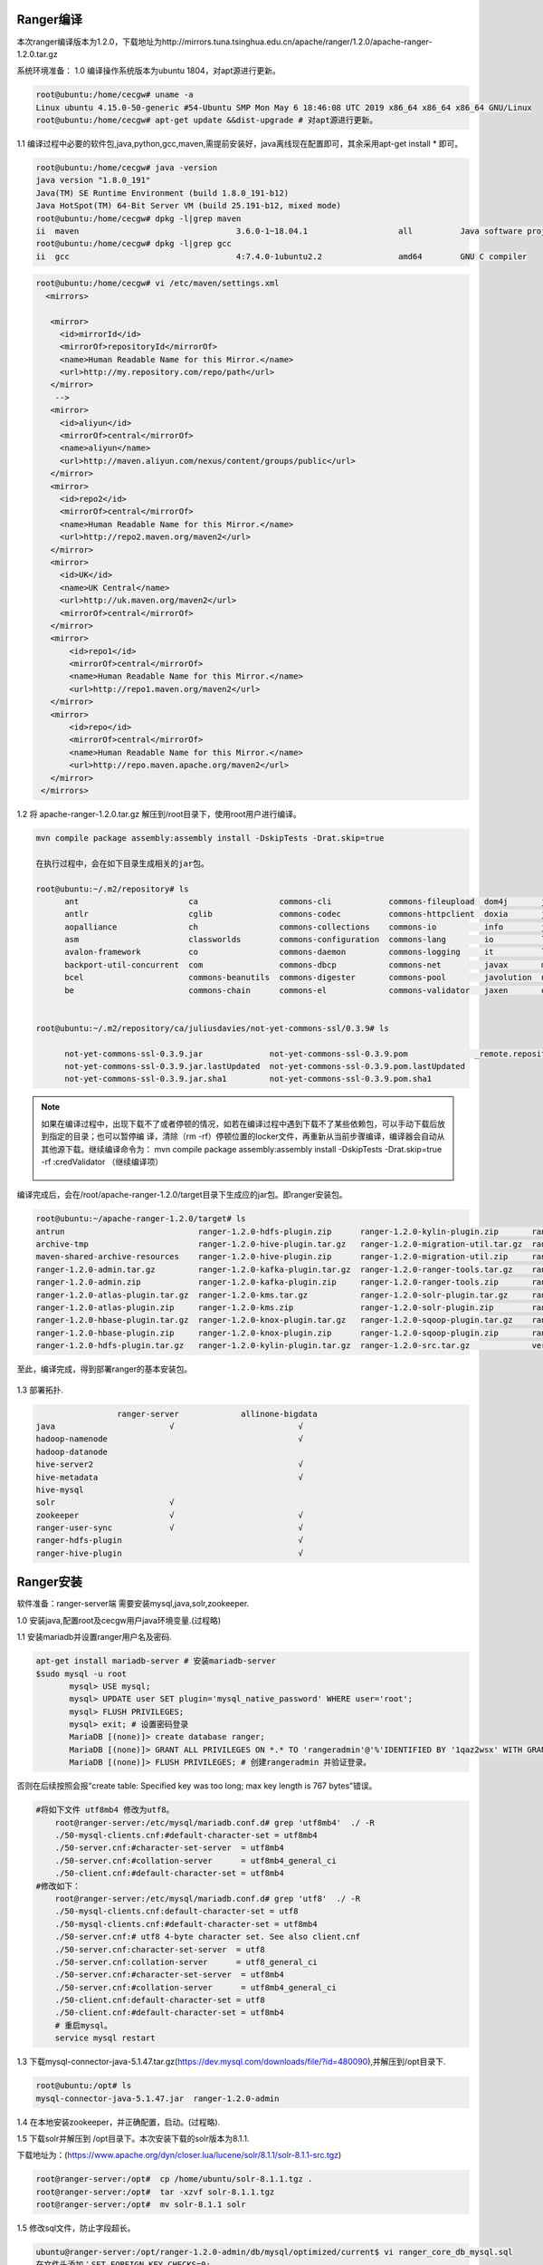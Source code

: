 Ranger编译
----------

本次ranger编译版本为1.2.0，下载地址为http://mirrors.tuna.tsinghua.edu.cn/apache/ranger/1.2.0/apache-ranger-1.2.0.tar.gz

系统环境准备：
1.0 编译操作系统版本为ubuntu 1804，对apt源进行更新。

.. code-block:: console

 root@ubuntu:/home/cecgw# uname -a
 Linux ubuntu 4.15.0-50-generic #54-Ubuntu SMP Mon May 6 18:46:08 UTC 2019 x86_64 x86_64 x86_64 GNU/Linux
 root@ubuntu:/home/cecgw# apt-get update &&dist-upgrade # 对apt源进行更新。
 
.. end

1.1 编译过程中必要的软件包,java,python,gcc,maven,需提前安装好，java离线现在配置即可，其余采用apt-get install * 即可。

.. code-block:: console

	root@ubuntu:/home/cecgw# java -version
	java version "1.8.0_191"
	Java(TM) SE Runtime Environment (build 1.8.0_191-b12)
	Java HotSpot(TM) 64-Bit Server VM (build 25.191-b12, mixed mode)
	root@ubuntu:/home/cecgw# dpkg -l|grep maven
	ii  maven                                 3.6.0-1~18.04.1                   all          Java software project management and comprehension tool
	root@ubuntu:/home/cecgw# dpkg -l|grep gcc
	ii  gcc                                   4:7.4.0-1ubuntu2.2                amd64        GNU C compiler


.. end

 为提高编译包下载速度，添加maven源。
 
.. code-block:: console
 
 root@ubuntu:/home/cecgw# vi /etc/maven/settings.xml
   <mirrors>
    
    <mirror>
      <id>mirrorId</id>
      <mirrorOf>repositoryId</mirrorOf>
      <name>Human Readable Name for this Mirror.</name>
      <url>http://my.repository.com/repo/path</url>
    </mirror>
     -->
    <mirror>
      <id>aliyun</id>
      <mirrorOf>central</mirrorOf>
      <name>aliyun</name>
      <url>http://maven.aliyun.com/nexus/content/groups/public</url>
    </mirror>
    <mirror>
      <id>repo2</id>
      <mirrorOf>central</mirrorOf>
      <name>Human Readable Name for this Mirror.</name>
      <url>http://repo2.maven.org/maven2</url>
    </mirror>
    <mirror>
      <id>UK</id>
      <name>UK Central</name>
      <url>http://uk.maven.org/maven2</url>
      <mirrorOf>central</mirrorOf>
    </mirror>
    <mirror>
        <id>repo1</id>
        <mirrorOf>central</mirrorOf>
        <name>Human Readable Name for this Mirror.</name>
        <url>http://repo1.maven.org/maven2</url>
    </mirror>
    <mirror>
        <id>repo</id>
        <mirrorOf>central</mirrorOf>
        <name>Human Readable Name for this Mirror.</name>
        <url>http://repo.maven.apache.org/maven2</url>
    </mirror>
  </mirrors>
 
.. end 

1.2 将 apache-ranger-1.2.0.tar.gz 解压到/root目录下，使用root用户进行编译。

.. code-block:: console

  mvn compile package assembly:assembly install -DskipTests -Drat.skip=true 
  
  在执行过程中，会在如下目录生成相关的jar包。
  
  root@ubuntu:~/.m2/repository# ls
	ant                       ca                 commons-cli            commons-fileupload  dom4j       jline      oro        xml-apis
	antlr                     cglib              commons-codec          commons-httpclient  doxia       joda-time  regexp     xmlenc
	aopalliance               ch                 commons-collections    commons-io          info        junit      ring-cors  xmlpull
	asm                       classworlds        commons-configuration  commons-lang        io          log4j      sslext     xml-resolver
	avalon-framework          co                 commons-daemon         commons-logging     it          logkit     stax       xpp3
	backport-util-concurrent  com                commons-dbcp           commons-net         javax       mysql      tomcat
	bcel                      commons-beanutils  commons-digester       commons-pool        javolution  net        xalan
	be                        commons-chain      commons-el             commons-validator   jaxen       org        xerces

	
  root@ubuntu:~/.m2/repository/ca/juliusdavies/not-yet-commons-ssl/0.3.9# ls
 
	not-yet-commons-ssl-0.3.9.jar              not-yet-commons-ssl-0.3.9.pom              _remote.repositories
	not-yet-commons-ssl-0.3.9.jar.lastUpdated  not-yet-commons-ssl-0.3.9.pom.lastUpdated
	not-yet-commons-ssl-0.3.9.jar.sha1         not-yet-commons-ssl-0.3.9.pom.sha1

.. end 

.. note::
  如果在编译过程中，出现下载不了或者停顿的情况，如若在编译过程中遇到下载不了某些依赖包，可以手动下载后放到指定的目录；也可以暂停编 译，清除（rm -rf）停顿位置的locker文件，再重新从当前步骤编译，编译器会自动从其他源下载。继续编译命令为： mvn compile package assembly:assembly install -DskipTests -Drat.skip=true  -rf :credValidator （继续编译项）
  
  
  .. figure:: image/ranger-compile-success.png
   :width: 80%
   :align: center
   :alt: hivewebui 

编译完成后，会在/root/apache-ranger-1.2.0/target目录下生成应的jar包。即ranger安装包。

.. code-block:: console

	root@ubuntu:~/apache-ranger-1.2.0/target# ls
	antrun                            ranger-1.2.0-hdfs-plugin.zip      ranger-1.2.0-kylin-plugin.zip       ranger-1.2.0-src.zip
	archive-tmp                       ranger-1.2.0-hive-plugin.tar.gz   ranger-1.2.0-migration-util.tar.gz  ranger-1.2.0-storm-plugin.tar.gz
	maven-shared-archive-resources    ranger-1.2.0-hive-plugin.zip      ranger-1.2.0-migration-util.zip     ranger-1.2.0-storm-plugin.zip
	ranger-1.2.0-admin.tar.gz         ranger-1.2.0-kafka-plugin.tar.gz  ranger-1.2.0-ranger-tools.tar.gz    ranger-1.2.0-tagsync.tar.gz
	ranger-1.2.0-admin.zip            ranger-1.2.0-kafka-plugin.zip     ranger-1.2.0-ranger-tools.zip       ranger-1.2.0-tagsync.zip
	ranger-1.2.0-atlas-plugin.tar.gz  ranger-1.2.0-kms.tar.gz           ranger-1.2.0-solr-plugin.tar.gz     ranger-1.2.0-usersync.tar.gz
	ranger-1.2.0-atlas-plugin.zip     ranger-1.2.0-kms.zip              ranger-1.2.0-solr-plugin.zip        ranger-1.2.0-usersync.zip
	ranger-1.2.0-hbase-plugin.tar.gz  ranger-1.2.0-knox-plugin.tar.gz   ranger-1.2.0-sqoop-plugin.tar.gz    ranger-1.2.0-yarn-plugin.tar.gz
	ranger-1.2.0-hbase-plugin.zip     ranger-1.2.0-knox-plugin.zip      ranger-1.2.0-sqoop-plugin.zip       ranger-1.2.0-yarn-plugin.zip
	ranger-1.2.0-hdfs-plugin.tar.gz   ranger-1.2.0-kylin-plugin.tar.gz  ranger-1.2.0-src.tar.gz             version

.. end

至此，编译完成，得到部署ranger的基本安装包。

.. figure:: image/ranger-compile.png
   :width: 80%
   :align: center
   :alt: ranger-compile
   
1.3 部署拓扑.

.. code-block:: console

                         ranger-server             allinone-bigdata
	java                        √                          √
	hadoop-namenode                                        √
	hadoop-datanode
	hive-server2                                           √                          
	hive-metadata                                          √                       
	hive-mysql
	solr                        √                        
	zookeeper                   √                          √
	ranger-user-sync            √                          √
	ranger-hdfs-plugin                                     √                          
	ranger-hive-plugin                                     √                          

.. end

Ranger安装
----------


软件准备：ranger-server端 需要安装mysql,java,solr,zookeeper.

1.0 安装java,配置root及cecgw用户java环境变量.(过程略)

1.1 安装mariadb并设置ranger用户名及密码.

.. code-block:: console

 apt-get install mariadb-server # 安装mariadb-server
 $sudo mysql -u root
	mysql> USE mysql;
	mysql> UPDATE user SET plugin='mysql_native_password' WHERE user='root';
	mysql> FLUSH PRIVILEGES;
	mysql> exit; # 设置密码登录
	MariaDB [(none)]> create database ranger;
	MariaDB [(none)]> GRANT ALL PRIVILEGES ON *.* TO 'rangeradmin'@'%'IDENTIFIED BY '1qaz2wsx' WITH GRANT OPTION; 
	MariaDB [(none)]> FLUSH PRIVILEGES; # 创建rangeradmin 并验证登录。

.. end

 修改mariadb默认字符集。

否则在后续按照会报“create table: Specified key was too long; max key length is 767 bytes”错误。

.. code-block:: console

    #将如下文件 utf8mb4 修改为utf8。
	root@ranger-server:/etc/mysql/mariadb.conf.d# grep 'utf8mb4'  ./ -R
	./50-mysql-clients.cnf:#default-character-set = utf8mb4
	./50-server.cnf:#character-set-server  = utf8mb4
	./50-server.cnf:#collation-server      = utf8mb4_general_ci
	./50-client.cnf:#default-character-set = utf8mb4
    #修改如下：
	root@ranger-server:/etc/mysql/mariadb.conf.d# grep 'utf8'  ./ -R
	./50-mysql-clients.cnf:default-character-set = utf8
	./50-mysql-clients.cnf:#default-character-set = utf8mb4
	./50-server.cnf:# utf8 4-byte character set. See also client.cnf
	./50-server.cnf:character-set-server  = utf8
	./50-server.cnf:collation-server      = utf8_general_ci
	./50-server.cnf:#character-set-server  = utf8mb4
	./50-server.cnf:#collation-server      = utf8mb4_general_ci
	./50-client.cnf:default-character-set = utf8
	./50-client.cnf:#default-character-set = utf8mb4
	# 重启mysql。
	service mysql restart
	
.. end

1.3 下载mysql-connector-java-5.1.47.tar.gz(https://dev.mysql.com/downloads/file/?id=480090),并解压到/opt目录下.

.. code-block:: console

	
	root@ubuntu:/opt# ls
	mysql-connector-java-5.1.47.jar  ranger-1.2.0-admin

.. end

1.4 在本地安装zookeeper，并正确配置，启动。(过程略).

1.5 下载solr并解压到 /opt目录下。本次安装下载的solr版本为8.1.1.

下载地址为：(https://www.apache.org/dyn/closer.lua/lucene/solr/8.1.1/solr-8.1.1-src.tgz) 

.. code-block:: console

	root@ranger-server:/opt#  cp /home/ubuntu/solr-8.1.1.tgz .
	root@ranger-server:/opt#  tar -xzvf solr-8.1.1.tgz 
	root@ranger-server:/opt#  mv solr-8.1.1 solr
	
.. end

1.5 修改sql文件，防止字段超长。

.. code-block:: console

	ubuntu@ranger-server:/opt/ranger-1.2.0-admin/db/mysql/optimized/current$ vi ranger_core_db_mysql.sql 
	在文件头添加：SET FOREIGN_KEY_CHECKS=0;
	在文件尾添加：SET FOREIGN_KEY_CHECKS=1;
	MariaDB [(none)]> show variables like '%innodb_large_prefix%';
	+---------------------+-------+
	| Variable_name       | Value |
	+---------------------+-------+
	| innodb_large_prefix | OFF   |
	+---------------------+-------+
	1 row in set (0.00 sec)

	MariaDB [(none)]> set global innodb_large_prefix=on;
	Query OK, 0 rows affected (0.00 sec)

	MariaDB [(none)]> show variables like '%innodb_file_format%';
	+--------------------------+-----------+
	| Variable_name            | Value     |
	+--------------------------+-----------+
	| innodb_file_format       | Antelope  |
	| innodb_file_format_check | ON        |
	| innodb_file_format_max   | Barracuda |
	+--------------------------+-----------+
	3 rows in set (0.00 sec)

	MariaDB [(none)]>  set global innodb_file_format=Barracuda;
	Query OK, 0 rows affected (0.00 sec)

.. end

1.6 配置ranger-server配置文件。

.. code-block:: console

	ubuntu@ranger-server:/opt/ranger-1.2.0-admin$ grep -vE  '^#|^$' install.properties 
	PYTHON_COMMAND_INVOKER=python
	DB_FLAVOR=MYSQL
	SQL_CONNECTOR_JAR=/opt/mysql-connector-java-5.1.47.jar #配置合适路径
	db_root_user=root # mysql 数据库root用户
	db_root_password=1qaz2wsx # mysql 数据库root 用户密码
	db_host=localhost # mysql 数据库 ip地址
	db_ssl_enabled=false 
	db_ssl_required=false
	db_ssl_verifyServerCertificate=false
	db_ssl_auth_type=2-way
	javax_net_ssl_keyStore=
	javax_net_ssl_keyStorePassword=
	javax_net_ssl_trustStore=
	javax_net_ssl_trustStorePassword=
	db_name=ranger # ranger使用的数据库名称
	db_user=rangeradmin # 连接 ranger数据库的用户名
	db_password=1qaz2wsx # rangeradmin 用户密码
	rangerAdmin_password=
	rangerTagsync_password=
	rangerUsersync_password=
	keyadmin_password=
	audit_store=solr  # 日志存储采用的数据库名称 在此使用solr
	audit_solr_urls=http://ranger-server:8983/solr/ranger_audits  # solr 访问地址 
	audit_solr_user=solr # 访问solr的用户名
	audit_solr_password=solr #访问solr的密码
	audit_solr_zookeepers=ranger-server:2181  # solr 使用的zookeeper地址
	policymgr_external_url=http://localhost:6080 #策略地址
	policymgr_http_enabled=true
	policymgr_https_keystore_file=
	policymgr_https_keystore_keyalias=rangeradmin
	policymgr_https_keystore_password=
	policymgr_supportedcomponents=
	unix_user=cecgw # linux 用户名
	unix_user_pwd=1qaz2wsx # linux 密码
	unix_group=cecgw # ubuntu 用户组 
	authentication_method=NONE
	remoteLoginEnabled=true
	authServiceHostName=localhost
	authServicePort=5151
	ranger_unixauth_keystore=keystore.jks
	ranger_unixauth_keystore_password=password
	ranger_unixauth_truststore=cacerts
	ranger_unixauth_truststore_password=changeit
	xa_ldap_url=
	xa_ldap_userDNpattern=
	xa_ldap_groupSearchBase=
	xa_ldap_groupSearchFilter=
	xa_ldap_groupRoleAttribute=
	xa_ldap_base_dn=
	xa_ldap_bind_dn=
	xa_ldap_bind_password=
	xa_ldap_referral=
	xa_ldap_userSearchFilter=
	xa_ldap_ad_domain=
	xa_ldap_ad_url=
	xa_ldap_ad_base_dn=
	xa_ldap_ad_bind_dn=
	xa_ldap_ad_bind_password=
	xa_ldap_ad_referral=
	xa_ldap_ad_userSearchFilter=
	spnego_principal=
	spnego_keytab=
	token_valid=30
	cookie_domain=
	cookie_path=/
	admin_principal=
	admin_keytab=
	lookup_principal=
	lookup_keytab=
	hadoop_conf=/etc/hadoop/conf
	sso_enabled=false
	sso_providerurl=https://127.0.0.1:8443/gateway/knoxsso/api/v1/websso
	sso_publickey=
	RANGER_ADMIN_LOG_DIR=$PWD
	RANGER_PID_DIR_PATH=/var/run/ranger
	XAPOLICYMGR_DIR=$PWD
	app_home=$PWD/ews/webapp
	TMPFILE=$PWD/.fi_tmp
	LOGFILE=$PWD/logfile
	LOGFILES="$LOGFILE"
	JAVA_BIN='java'
	JAVA_VERSION_REQUIRED='1.7'
	JAVA_ORACLE='Java(TM) SE Runtime Environment'
	mysql_core_file=db/mysql/optimized/current/ranger_core_db_mysql.sql
	mysql_audit_file=db/mysql/xa_audit_db.sql
	oracle_core_file=db/oracle/optimized/current/ranger_core_db_oracle.sql
	oracle_audit_file=db/oracle/xa_audit_db_oracle.sql
	postgres_core_file=db/postgres/optimized/current/ranger_core_db_postgres.sql
	postgres_audit_file=db/postgres/xa_audit_db_postgres.sql
	sqlserver_core_file=db/sqlserver/optimized/current/ranger_core_db_sqlserver.sql
	sqlserver_audit_file=db/sqlserver/xa_audit_db_sqlserver.sql
	sqlanywhere_core_file=db/sqlanywhere/optimized/current/ranger_core_db_sqlanywhere.sql
	sqlanywhere_audit_file=db/sqlanywhere/xa_audit_db_sqlanywhere.sql
	cred_keystore_filename=$app_home/WEB-INF/classes/conf/.jceks/rangeradmin.jceks

.. end

1.8 配置ranger-solr配置文件,并启动solr.


1.8.1 配置ranger-server配置文件.

.. code-block:: console

	root@ranger-server:/opt/ranger-1.2.0-admin/contrib/solr_for_audit_setup#  grep -vE  '^#|^$' install.properties 
	SOLR_USER=cecgw
	SOLR_GROUP=cecgw
	MAX_AUDIT_RETENTION_DAYS=90
	SOLR_INSTALL=false
	SOLR_DOWNLOAD_URL=
	SOLR_INSTALL_FOLDER=/opt/solr
	SOLR_RANGER_HOME=/opt/solr/ranger_audit_server
	SOLR_RANGER_PORT=6083
	SOLR_DEPLOYMENT=standalone
	SOLR_RANGER_DATA_FOLDER=/opt/solr/ranger_audit_server/data
	SOLR_ZK=
	SOLR_HOST_URL=http://`hostname -f`:${SOLR_RANGER_PORT}
	SOLR_SHARDS=1
	SOLR_REPLICATION=1
	SOLR_LOG_FOLDER=/var/log/solr/ranger_audits
	SOLR_RANGER_COLLECTION=ranger_audits
	SOLR_MAX_MEM=2g

.. end

配置完成后，执行setip.sh文件.

.. code-block:: console
	root@ranger-server:/opt/ranger-1.2.0-admin/contrib/solr_for_audit_setup# ./setup.sh 
	./setup.sh: line 29: log: command not found
	Wed Jul 24 09:47:19 HKT 2019|INFO|Configuring standalone instance
	Wed Jul 24 09:47:19 HKT 2019|INFO|Copying Ranger Audit Server configuration to /opt/solr/ranger_audit_server
	Wed Jul 24 09:47:20 HKT 2019|INFO|Done configuring Solr for Apache Ranger Audit
	Wed Jul 24 09:47:20 HKT 2019|INFO|Solr HOME for Ranger Audit is /opt/solr/ranger_audit_server
	Wed Jul 24 09:47:20 HKT 2019|INFO|Data folder for Audit logs is /opt/solr/ranger_audit_server/data
	Wed Jul 24 09:47:20 HKT 2019|INFO|To start Solr run /opt/solr/ranger_audit_server/scripts/start_solr.sh
	Wed Jul 24 09:47:20 HKT 2019|INFO|To stop Solr run /opt/solr/ranger_audit_server/scripts/stop_solr.sh
	Wed Jul 24 09:47:20 HKT 2019|INFO|After starting Solr for RangerAudit, it will listen at 6083. E.g http://ranger-server:6083
	Wed Jul 24 09:47:20 HKT 2019|INFO|Configure Ranger to use the following URL http://ranger-server:6083/solr/ranger_audits
	Wed Jul 24 09:47:20 HKT 2019|INFO| ** NOTE: If Solr is Secured then solrclient JAAS configuration has to be added to Ranger Admin and Ranger Plugin properties
	Wed Jul 24 09:47:20 HKT 2019|INFO| ** Refer documentation on how to configure Ranger for audit to Secure Solr
	########## Done ###################
	Created file /opt/solr/ranger_audit_server/install_notes.txt with instructions to start and stop
	###################################
	
.. end

执行完成后，将在下生成ranger_audit_server文件夹.

1.8.2 使用cecgw用户启动zookeeper.

1.8.3 检查操作系统limits参数，并调整.

.. code-block:: console

	cecgw@ranger-server:/opt/zookeeper-3.4.12/bin$ ulimit -a
	core file size          (blocks, -c) 0
	data seg size           (kbytes, -d) unlimited
	scheduling priority             (-e) 0
	file size               (blocks, -f) unlimited
	pending signals                 (-i) 23753
	max locked memory       (kbytes, -l) 16384
	max memory size         (kbytes, -m) unlimited
	open files                      (-n) 1024
	pipe size            (512 bytes, -p) 8
	POSIX message queues     (bytes, -q) 819200
	real-time priority              (-r) 0
	stack size              (kbytes, -s) 8192
	cpu time               (seconds, -t) unlimited
	max user processes              (-u) 23753
	virtual memory          (kbytes, -v) unlimited
	file locks                      (-x) unlimited

.. end

调整limits参数.

.. code-block:: console

	使用root 用户修改：

	vi /etc/security/limits.conf  #在文件尾添加：
	cecgw soft nofile 65535
	cecgw hard nofile 65535
	cecgw soft nproc 65535
	cecgw hard nproc 65535
	
	vi vi /etc/pam.d/su # 确保如下未被注释
    session    required   pam_limits.so


    退出当前shell,重新使用cecgw用户连入检查.

	Last login: Wed Jul 24 09:33:31 2019 from 192.168.121.1
	cecgw@ranger-server:~$ ulimit -a
	core file size          (blocks, -c) 0
	data seg size           (kbytes, -d) unlimited
	scheduling priority             (-e) 0
	file size               (blocks, -f) unlimited
	pending signals                 (-i) 23753
	max locked memory       (kbytes, -l) 16384
	max memory size         (kbytes, -m) unlimited
	open files                      (-n) 65535
	pipe size            (512 bytes, -p) 8
	POSIX message queues     (bytes, -q) 819200
	real-time priority              (-r) 0
	stack size              (kbytes, -s) 8192
	cpu time               (seconds, -t) unlimited
	max user processes              (-u) 65535
	virtual memory          (kbytes, -v) unlimited
	file locks                      (-x) unlimited

.. end

1.8.4 使用cecgw用户启动 solr。

.. code-block:: console

	cecgw@ranger-server:/opt/solr/bin$ ./solr start -e cloud -z ranger-server:2181 -noprompt

	Welcome to the SolrCloud example!

	Starting up 2 Solr nodes for your example SolrCloud cluster.

	Creating Solr home directory /opt/solr/example/cloud/node1/solr
	Cloning /opt/solr/example/cloud/node1 into
	   /opt/solr/example/cloud/node2

	Starting up Solr on port 8983 using command:
	"/opt/solr/bin/solr" start -cloud -p 8983 -s "/opt/solr/example/cloud/node1/solr" -z ranger-server:2181

	Waiting up to 180 seconds to see Solr running on port 8983 [-]  
	Started Solr server on port 8983 (pid=2357). Happy searching!

		
	Starting up Solr on port 7574 using command:
	"/opt/solr/bin/solr" start -cloud -p 7574 -s "/opt/solr/example/cloud/node2/solr" -z ranger-server:2181

	Waiting up to 180 seconds to see Solr running on port 7574 [\]  
	Started Solr server on port 7574 (pid=2585). Happy searching!
																																		 INFO  - 2019-07-24 10:20:29.153; org.apache.solr.common.cloud.ConnectionManager; zkClient has connected
	INFO  - 2019-07-24 10:20:29.183; org.apache.solr.common.cloud.ZkStateReader; Updated live nodes from ZooKeeper... (0) -> (2)
	INFO  - 2019-07-24 10:20:29.228; org.apache.solr.client.solrj.impl.ZkClientClusterStateProvider; Cluster at ranger-server:2181 ready
	Created collection 'gettingstarted' with 2 shard(s), 2 replica(s) with config-set 'gettingstarted'

	Enabling auto soft-commits with maxTime 3 secs using the Config API

	POSTing request to Config API: http://localhost:8983/solr/gettingstarted/config
	{"set-property":{"updateHandler.autoSoftCommit.maxTime":"3000"}}
	Successfully set-property updateHandler.autoSoftCommit.maxTime to 3000


	SolrCloud example running, please visit: http://localhost:8983/solr

.. end

1.8.5 创建ranger_audits collection.

.. code-block:: console

	cecgw@ranger-server:/opt/solr/bin$ ./solr create_collection -c ranger_audits -d /opt/solr/ranger_audit_server/ranger_audits/conf  -shards 1 -replicationFactor 1
	Created collection 'ranger_audits' with 1 shard(s), 1 replica(s) with config-set 'ranger_audits'

.. end

.. figure:: image/ranger_solr_create_colletion.png
   :width: 80%
   :align: center
   :alt: ranger_solr_create_colletion
   
1.9 启动 ranger_server.

1.9.1 使用root执行.

.. code-block:: console

	root@ranger-server:/opt/ranger-1.2.0-admin# ./setup.sh 
	2019-07-24 10:32:28,143   --------- Running Ranger PolicyManager Web Application Install Script --------- 
	2019-07-24 10:32:28,146  [I] uname=Linux
	2019-07-24 10:32:28,148  [I] hostname=ranger-server
	2019-07-24 10:32:28,152  [I] DB_FLAVOR=MYSQL
	2019-07-24 10:32:28,154  [I] Audit source=solr
	2019-07-24 10:32:28,157  [I] Checking distribution name..
	........
	2019-07-24 10:33:21,726  [JISQL] /usr/lib/jdk/bin/java  -cp /opt/mysql-connector-java-5.1.47.jar:/opt/ranger-1.2.0-admin/jisql/lib/* org.apache.util.sql.Jisql -driver mysqlconj -cstring jdbc:mysql://localhost/ranger -u 'rangeradmin' -p '********' -noheader -trim -c \; -query "SELECT version();"
	2019-07-24 10:33:22,197  [I] Checking connection passed.
	Installation of Ranger PolicyManager Web Application is completed.

.. end


1.9.2 启动ranger-server.

.. code-block:: console

	root@ranger-server:/opt/ranger-1.2.0-admin# ranger-admin start
	Starting Apache Ranger Admin Service
	Apache Ranger Admin Service with pid 9918 has started.

.. end

启动成功后，可通过 http:6080端口访问，使用admin:admin登录.

.. figure:: image/ranger_login.png
   :width: 80%
   :align: center
   :alt: ranger_login



Ranger使用
----------

我们将以hdfs以及hive为例，展示ranger使用.

前置条件，安装大数据集群。

部署拓扑
++++++++

.. code-block:: console

                         ranger-server             allinone-bigdata
	java                        √                          √
	hadoop-namenode                                        √
	hadoop-datanode
	hive-server2                                           √                          
	hive-metadata                                          √                       
	hive-mysql
	solr                        √                        
	zookeeper                   √                          √
	ranger-user-sync            √                          √
	ranger-hdfs-plugin                                     √                          
	ranger-hive-plugin                                     √                          

.. end

ranger tag-user-sync服务安装及使用
++++++++++++++++++++++++++++++++++

1.0 在ranger-server节点安装ranger-sync-service.

.. code-block:: console

	root@ranger-server:/opt/ranger-1.2.0-usersync# tar -xzvf /home/cecgw/ranger-1.2.0-usersync.tar.gz -C .

.. end

1.1 配置ranger-sync配置文件.


.. code-block:: console

	root@ranger-server:/opt/ranger-1.2.0-usersync# grep -vE  '^#|^$' install.properties 
	ranger_base_dir = /etc/ranger
	POLICY_MGR_URL = http://ranger-server:6080
	SYNC_SOURCE = unix
	MIN_UNIX_USER_ID_TO_SYNC = 500
	MIN_UNIX_GROUP_ID_TO_SYNC = 500
	SYNC_INTERVAL = 
	unix_user=root #
	unix_group=root #
	rangerUsersync_password=1qaz2wsx # !注意与控制台配置的密码一致.
	usersync_principal=
	usersync_keytab=
	hadoop_conf=/etc/hadoop/conf
	CRED_KEYSTORE_FILENAME=/etc/ranger/usersync/conf/rangerusersync.jceks
	AUTH_SSL_ENABLED=false
	AUTH_SSL_KEYSTORE_FILE=/etc/ranger/usersync/conf/cert/unixauthservice.jks
	AUTH_SSL_KEYSTORE_PASSWORD=UnIx529p
	AUTH_SSL_TRUSTSTORE_FILE=
	AUTH_SSL_TRUSTSTORE_PASSWORD=
	ROLE_ASSIGNMENT_LIST_DELIMITER = &
	USERS_GROUPS_ASSIGNMENT_LIST_DELIMITER = :
	USERNAME_GROUPNAME_ASSIGNMENT_LIST_DELIMITER = ,
	GROUP_BASED_ROLE_ASSIGNMENT_RULES =
	SYNC_LDAP_URL = 
	SYNC_LDAP_BIND_DN = 
	SYNC_LDAP_BIND_PASSWORD = 
	SYNC_LDAP_DELTASYNC = 
	SYNC_LDAP_SEARCH_BASE = 
	SYNC_LDAP_USER_SEARCH_BASE = 
	SYNC_LDAP_USER_SEARCH_SCOPE = sub
	SYNC_LDAP_USER_OBJECT_CLASS = person
	SYNC_LDAP_USER_SEARCH_FILTER =
	SYNC_LDAP_USER_NAME_ATTRIBUTE = cn
	SYNC_LDAP_USER_GROUP_NAME_ATTRIBUTE = memberof,ismemberof
	SYNC_LDAP_USERNAME_CASE_CONVERSION=lower
	SYNC_LDAP_GROUPNAME_CASE_CONVERSION=lower
	logdir=logs
	USERSYNC_PID_DIR_PATH=/var/run/ranger
	SYNC_GROUP_SEARCH_ENABLED=
	SYNC_GROUP_USER_MAP_SYNC_ENABLED=
	SYNC_GROUP_SEARCH_BASE=
	SYNC_GROUP_SEARCH_SCOPE=
	SYNC_GROUP_OBJECT_CLASS=
	SYNC_LDAP_GROUP_SEARCH_FILTER=
	SYNC_GROUP_NAME_ATTRIBUTE=
	SYNC_GROUP_MEMBER_ATTRIBUTE_NAME=
	SYNC_PAGED_RESULTS_ENABLED=
	SYNC_PAGED_RESULTS_SIZE=
	SYNC_LDAP_REFERRAL =ignore

.. end


1.2 执行setup.sh文件.

.. code-block:: console

	root@ranger-server:/opt/ranger-1.2.0-usersync# ./setup.sh 
	Direct Key not found:hadoop_conf
	Direct Key not found:ranger_base_dir
	Direct Key not found:USERSYNC_PID_DIR_PATH
	Direct Key not found:rangerUsersync_password

	Warning:
	The JKS keystore uses a proprietary format. It is recommended to migrate to PKCS12 which is an industry standard format using "keytool -importkeystore -srckeystore /etc/ranger/usersync/conf/cert/unixauthservice.jks -destkeystore /etc/ranger/usersync/conf/cert/unixauthservice.jks -deststoretype pkcs12".
	log4j:WARN No appenders could be found for logger (org.apache.hadoop.util.Shell).
	log4j:WARN Please initialize the log4j system properly.
	log4j:WARN See http://logging.apache.org/log4j/1.2/faq.html#noconfig for more info.
	SLF4J: Failed to load class "org.slf4j.impl.StaticLoggerBinder".
	SLF4J: Defaulting to no-operation (NOP) logger implementation
	SLF4J: See http://www.slf4j.org/codes.html#StaticLoggerBinder for further details.
	usersync.ssl.key.password has been successfully created.
	org.apache.hadoop.security.alias.JavaKeyStoreProvider has been updated.
	log4j:WARN No appenders could be found for logger (org.apache.hadoop.util.Shell).
	log4j:WARN Please initialize the log4j system properly.
	log4j:WARN See http://logging.apache.org/log4j/1.2/faq.html#noconfig for more info.
	SLF4J: Failed to load class "org.slf4j.impl.StaticLoggerBinder".
	SLF4J: Defaulting to no-operation (NOP) logger implementation
	SLF4J: See http://www.slf4j.org/codes.html#StaticLoggerBinder for further details.
	ranger.usersync.ldap.bindalias has been successfully created.
	org.apache.hadoop.security.alias.JavaKeyStoreProvider has been updated.
	log4j:WARN No appenders could be found for logger (org.apache.hadoop.util.Shell).
	log4j:WARN Please initialize the log4j system properly.
	log4j:WARN See http://logging.apache.org/log4j/1.2/faq.html#noconfig for more info.
	SLF4J: Failed to load class "org.slf4j.impl.StaticLoggerBinder".
	SLF4J: Defaulting to no-operation (NOP) logger implementation
	SLF4J: See http://www.slf4j.org/codes.html#StaticLoggerBinder for further details.
	usersync.ssl.truststore.password has been successfully created.
	org.apache.hadoop.security.alias.JavaKeyStoreProvider has been updated.
	log4j:WARN No appenders could be found for logger (org.apache.hadoop.util.Shell).
	log4j:WARN Please initialize the log4j system properly.
	log4j:WARN See http://logging.apache.org/log4j/1.2/faq.html#noconfig for more info.
	SLF4J: Failed to load class "org.slf4j.impl.StaticLoggerBinder".
	SLF4J: Defaulting to no-operation (NOP) logger implementation
	SLF4J: See http://www.slf4j.org/codes.html#StaticLoggerBinder for further details.
	ranger.usersync.policymgr.password has been successfully created.
	org.apache.hadoop.security.alias.JavaKeyStoreProvider has been updated.
	WARNING: Unix Authentication Program (/opt/ranger-1.2.0-usersync/native/pamCredValidator.uexe) is not available for setting chmod(4550), chown(root:root) 
	Creating ranger-usersync-env-logdir.sh file
	Creating ranger-usersync-env-hadoopconfdir.sh file
	Creating ranger-usersync-env-piddir.sh file
	Creating ranger-usersync-env-confdir.sh file
	WARN: core-site.xml file not found in provided hadoop conf path...

.. end

1.3 启动user-sync 服务.


.. code-block:: console

	root@ranger-server:/opt/ranger-1.2.0-usersync# ./ranger-usersync-services.sh start
	Starting Apache Ranger Usersync Service
	Apache Ranger Usersync Service with pid 10131 has started.

.. end

1.4 检查服务是否运行成功.

登录ranger管理控制台，检查是否同步操作系统用户到ranger-server.


.. figure:: image/ranger_user_sync.png
   :width: 80%
   :align: center
   :alt: ranger_user_sync

1.5 在其他节点安装步骤同上.



ranger-hdfs-hook服务安装及使用
++++++++++++++++++++++++++++++

安装节点，hadoop namenode节点.
前置条件：hadoop 正常运行.

1.0 在hadoop namenode节点编辑core-site.xml文件，添加如下内容，重启hadoop集群：

.. code-block:: console

	<property>
	<name>hadoop.proxyuser.hadoop.hosts</name>
	<value>*</value>
	</property>
	<property>
	<name>hadoop.proxyuser.hadoop.groups</name>
	<value>*</value>
	</property>

.. end

1.1 在hadoop节点部署ranger-1.2.0-hdfs-plugin.

.. code-block:: console

	tar -xzvf /home/cecgw/ranger-1.2.0-hdfs-plugin.tar.gz -C /opt

.. end

1.2 配置plugin配置文件.

.. code-block:: console

	root@ubuntu:/opt/ranger-hook/ranger-1.2.0-hdfs-plugin# grep -vE  '^#|^$' install.properties 
	POLICY_MGR_URL=http://192.168.121.131:6080 # ranger server 
	REPOSITORY_NAME=hadoopdev #注意需要与ranger 控制台添加的hdfs service 名称一致.
	COMPONENT_INSTALL_DIR_NAME=/opt/hadoop-2.7.7 # hadoop 安装目录
	XAAUDIT.SOLR.ENABLE=true
	XAAUDIT.SOLR.URL=http://192.168.121.131:8983/solr/ranger_audits # solr服务API.
	XAAUDIT.SOLR.USER=NONE
	XAAUDIT.SOLR.PASSWORD=NONE
	XAAUDIT.SOLR.ZOOKEEPER=NONE
	XAAUDIT.SOLR.FILE_SPOOL_DIR=/var/log/hadoop/hdfs/audit/solr/spool
	XAAUDIT.HDFS.ENABLE=false
	XAAUDIT.HDFS.HDFS_DIR=hdfs://__REPLACE__NAME_NODE_HOST:8020/ranger/audit
	XAAUDIT.HDFS.FILE_SPOOL_DIR=/var/log/hadoop/hdfs/audit/hdfs/spool
	XAAUDIT.HDFS.AZURE_ACCOUNTNAME=__REPLACE_AZURE_ACCOUNT_NAME
	XAAUDIT.HDFS.AZURE_ACCOUNTKEY=__REPLACE_AZURE_ACCOUNT_KEY
	XAAUDIT.HDFS.AZURE_SHELL_KEY_PROVIDER=__REPLACE_AZURE_SHELL_KEY_PROVIDER
	XAAUDIT.HDFS.AZURE_ACCOUNTKEY_PROVIDER=__REPLACE_AZURE_ACCOUNT_KEY_PROVIDER
	XAAUDIT.HDFS.IS_ENABLED=false
	XAAUDIT.HDFS.DESTINATION_DIRECTORY=hdfs://__REPLACE__NAME_NODE_HOST:8020/ranger/audit/%app-type%/%time:yyyyMMdd%
	XAAUDIT.HDFS.LOCAL_BUFFER_DIRECTORY=__REPLACE__LOG_DIR/hadoop/%app-type%/audit
	XAAUDIT.HDFS.LOCAL_ARCHIVE_DIRECTORY=__REPLACE__LOG_DIR/hadoop/%app-type%/audit/archive
	XAAUDIT.HDFS.DESTINTATION_FILE=%hostname%-audit.log
	XAAUDIT.HDFS.DESTINTATION_FLUSH_INTERVAL_SECONDS=900
	XAAUDIT.HDFS.DESTINTATION_ROLLOVER_INTERVAL_SECONDS=86400
	XAAUDIT.HDFS.DESTINTATION_OPEN_RETRY_INTERVAL_SECONDS=60
	XAAUDIT.HDFS.LOCAL_BUFFER_FILE=%time:yyyyMMdd-HHmm.ss%.log
	XAAUDIT.HDFS.LOCAL_BUFFER_FLUSH_INTERVAL_SECONDS=60
	XAAUDIT.HDFS.LOCAL_BUFFER_ROLLOVER_INTERVAL_SECONDS=600
	XAAUDIT.HDFS.LOCAL_ARCHIVE_MAX_FILE_COUNT=10
	XAAUDIT.SOLR.IS_ENABLED=true
	XAAUDIT.SOLR.MAX_QUEUE_SIZE=1
	XAAUDIT.SOLR.MAX_FLUSH_INTERVAL_MS=1000
	XAAUDIT.SOLR.SOLR_URL=http://192.168.121.131:8983/solr/ranger_audits
	SSL_KEYSTORE_FILE_PATH=/etc/hadoop/conf/ranger-plugin-keystore.jks
	SSL_KEYSTORE_PASSWORD=myKeyFilePassword
	SSL_TRUSTSTORE_FILE_PATH=/etc/hadoop/conf/ranger-plugin-truststore.jks
	SSL_TRUSTSTORE_PASSWORD=changeit
	CUSTOM_USER=hdfs
	CUSTOM_GROUP=hadoop

.. end


1.3 启动ranger-hdfs-plugin，并重启hadoop.


.. code-block:: console

	root@ubuntu:/opt/ranger-hook/ranger-1.2.0-hdfs-plugin# ./enable-hdfs-plugin.sh 
	Custom group is available, using default user and custom group.
	+ Wed Jul 24 14:10:40 HKT 2019 : hadoop: lib folder=/opt/hadoop-2.7.7/share/hadoop/hdfs/lib conf folder=/opt/hadoop-2.7.7/etc/hadoop
	+ Wed Jul 24 14:10:40 HKT 2019 : Saving /opt/hadoop-2.7.7/etc/hadoop/ranger-hdfs-audit.xml to /opt/hadoop-2.7.7/etc/hadoop/.ranger-hdfs-audit.xml.20190724-141040 ...
	+ Wed Jul 24 14:10:41 HKT 2019 : Saving /opt/hadoop-2.7.7/etc/hadoop/ranger-hdfs-security.xml to /opt/hadoop-2.7.7/etc/hadoop/.ranger-hdfs-security.xml.20190724-141040 ...
	+ Wed Jul 24 14:10:41 HKT 2019 : Saving /opt/hadoop-2.7.7/etc/hadoop/ranger-policymgr-ssl.xml to /opt/hadoop-2.7.7/etc/hadoop/.ranger-policymgr-ssl.xml.20190724-141040 ...
	+ Wed Jul 24 14:10:41 HKT 2019 : Saving current config file: /opt/hadoop-2.7.7/etc/hadoop/hdfs-site.xml to /opt/hadoop-2.7.7/etc/hadoop/.hdfs-site.xml.20190724-141040 ...
	+ Wed Jul 24 14:10:41 HKT 2019 : Saving current config file: /opt/hadoop-2.7.7/etc/hadoop/ranger-hdfs-audit.xml to /opt/hadoop-2.7.7/etc/hadoop/.ranger-hdfs-audit.xml.20190724-141040 ...
	+ Wed Jul 24 14:10:42 HKT 2019 : Saving current config file: /opt/hadoop-2.7.7/etc/hadoop/ranger-hdfs-security.xml to /opt/hadoop-2.7.7/etc/hadoop/.ranger-hdfs-security.xml.20190724-141040 ...
	+ Wed Jul 24 14:10:42 HKT 2019 : Saving current config file: /opt/hadoop-2.7.7/etc/hadoop/ranger-policymgr-ssl.xml to /opt/hadoop-2.7.7/etc/hadoop/.ranger-policymgr-ssl.xml.20190724-141040 ...
	+ Wed Jul 24 14:10:42 HKT 2019 : Saving lib file: /opt/hadoop-2.7.7/share/hadoop/hdfs/lib/ranger-hdfs-plugin-impl to /opt/hadoop-2.7.7/share/hadoop/hdfs/lib/.ranger-hdfs-plugin-impl.20190724141042 ...
	+ Wed Jul 24 14:10:42 HKT 2019 : Saving lib file: /opt/hadoop-2.7.7/share/hadoop/hdfs/lib/ranger-hdfs-plugin-shim-1.2.0.jar to /opt/hadoop-2.7.7/share/hadoop/hdfs/lib/.ranger-hdfs-plugin-shim-1.2.0.jar.20190724141042 ...
	+ Wed Jul 24 14:10:42 HKT 2019 : Saving lib file: /opt/hadoop-2.7.7/share/hadoop/hdfs/lib/ranger-plugin-classloader-1.2.0.jar to /opt/hadoop-2.7.7/share/hadoop/hdfs/lib/.ranger-plugin-classloader-1.2.0.jar.20190724141042 ...
	+ Wed Jul 24 14:10:42 HKT 2019 : Saving current JCE file: /etc/ranger/hadoopdev/cred.jceks to /etc/ranger/hadoopdev/.cred.jceks.20190724141042 ...
	+ Wed Jul 24 14:10:44 HKT 2019 : Saving current JCE file: /etc/ranger/hadoopdev/cred.jceks to /etc/ranger/hadoopdev/.cred.jceks.20190724141044 ...
	Ranger Plugin for hadoop has been enabled. Please restart hadoop to ensure that changes are effective.	

.. end

1.4 通过管理控制台注册hdfs-plugin 服务.

.. figure:: image/hdfs_service.png
   :width: 80%
   :align: center
   :alt: hdfs_service

1.5 验证注册是否成功.

.. figure:: image/hdfs_test_connection.png
   :width: 80%
   :align: center
   :alt: hdfs_test_connection

1.6 验证hdfs策略控制.

1.6.1 通过hdfs hadoop 用户创建测试目录,并赋予700权限.

.. code-block:: console

   hdfs dfs -mkdir /hdfs-hook
   hdfs dfs -chmod 700 /hdfs-hook
   hdfs dfs -put /home/hadoop/zhaoyuanjie /hdfs-hook
   hdfs dfs -ls /hdfs-hook
   hdfs dfs -chmod -R 700  /hdfs-hook
   hdfs dfs -ls /hdfs-hook

   Found 1 items
   -rwx------   1 hadoop supergroup         37 2019-07-24 14:23 /hdfs-hook/zhaoyuanjie
   
.. end

1.6.2 通过管理控制台设置该文件夹的访问控制权限.

设置hadoop对/hdfs-hook的可读可写可执行权限.

.. figure:: image/hadoop-rwx.png
   :width: 80%
   :align: center
   :alt: hadoop-rwx
   
1.6.3 尝试使用cecgw用户访问该文件,拒绝，并查看审计日志.

.. code-block:: console

	cecgw@ubuntu:/opt/hadoop-2.7.7/etc/hadoop$ hdfs dfs -ls /hdfs-hook
	ls: Permission denied: user=cecgw, access=READ_EXECUTE, inode="/hdfs-hook":hadoop:supergroup:d---------

.. end

审计日志情况如下:

.. figure:: image/cecgw_deny.png
   :width: 80%
   :align: center
   :alt: cecgw_deny

1.6.3 前端控制台添加cecgw用户对该文件的访问控制权限.

.. figure:: image/cecgw_allow.png
   :width: 80%
   :align: center
   :alt: cecgw_allow

1.6.4 后端验证是否具备可读权限.验证可知，策略生效.

.. code-block:: console

	cecgw@ubuntu:/opt/hadoop-2.7.7/etc/hadoop$ hdfs dfs -ls /hdfs-hook
	Found 1 items
	----------   1 hadoop supergroup         37 2019-07-24 14:23 /hdfs-hook/zhaoyuanjie

.. end

.. figure:: image/cecgw_allow_log.png
   :width: 80%
   :align: center
   :alt: cecgw_allow_log

至此，hdfs-pluin 验证完毕.


ranger-hive-hook服务安装及使用
++++++++++++++++++++++++++++++

前置条件. hive正常运行.
安装节点. hive server2节点.

.. code-block:: console

	hadoop@ubuntu:/opt/hive/bin$ hive --service metastore 1>/dev/null 2>&1 &
	[1] 7899
	hadoop@ubuntu:/opt/hive/bin$ hive --service hiveserver2 1>/dev/null 2>&1 &
	[2] 7976
	hadoop@ubuntu:/opt/hive/bin$ netstat -anp|grep 10002
	(Not all processes could be identified, non-owned process info
	 will not be shown, you would have to be root to see it all.)
	tcp        0      0 0.0.0.0:10002           0.0.0.0:*               LISTEN      7976/java       
	hadoop@ubuntu:/opt/hive/bin$ 
	hadoop@ubuntu:/opt/hive/bin$ 
	hadoop@ubuntu:/opt/hive/bin$ netstat -anp|grep 10000
	(Not all processes could be identified, non-owned process info
	 will not be shown, you would have to be root to see it all.)
	tcp        0      0 0.0.0.0:10000           0.0.0.0:*               LISTEN      7976/java     

.. end

1.0 解压plugin到指定目录.

.. code-block:: console

	tar -xzvf /home/cecgw/ranger-1.2.0-hive-plugin.tar.gz -C /opt/ranger-hook

.. end

1.1 修改hive-hook 配置文件.

.. code-block:: console

	hadoop@ubuntu:/opt/ranger-hook/ranger-1.2.0-hive-plugin$ grep -vE  '^#|^$' install.properties 
	POLICY_MGR_URL=http://192.168.121.131:6080 # ranger-api 
	REPOSITORY_NAME=hivedev # 注意与控制台配置服务一致.
	COMPONENT_INSTALL_DIR_NAME=/opt/hive # hive 安装路径
	XAAUDIT.SOLR.FILE_SPOOL_DIR=/var/log/hive/audit/solr/spool 
	XAAUDIT.SOLR.ENABLE=true
	XAAUDIT.SOLR.URL=http://192.168.121.131:8983/solr/ranger_audits # solr api 
	XAAUDIT.SOLR.USER=NONE
	XAAUDIT.SOLR.PASSWORD=NONE
	XAAUDIT.SOLR.ZOOKEEPER=NONE
	XAAUDIT.HDFS.ENABLE=false
	XAAUDIT.HDFS.HDFS_DIR=hdfs://__REPLACE__NAME_NODE_HOST:8020/ranger/audit # solr api 
	XAAUDIT.HDFS.FILE_SPOOL_DIR=/var/log/hive/audit/hdfs/spool
	XAAUDIT.HDFS.AZURE_ACCOUNTNAME=__REPLACE_AZURE_ACCOUNT_NAME
	XAAUDIT.HDFS.AZURE_ACCOUNTKEY=__REPLACE_AZURE_ACCOUNT_KEY
	XAAUDIT.HDFS.AZURE_SHELL_KEY_PROVIDER=__REPLACE_AZURE_SHELL_KEY_PROVIDER
	XAAUDIT.HDFS.AZURE_ACCOUNTKEY_PROVIDER=__REPLACE_AZURE_ACCOUNT_KEY_PROVIDER
	XAAUDIT.HDFS.IS_ENABLED=false
	XAAUDIT.HDFS.DESTINATION_DIRECTORY=hdfs://__REPLACE__NAME_NODE_HOST:8020/ranger/audit/%app-type%/%time:yyyyMMdd%
	XAAUDIT.HDFS.LOCAL_BUFFER_DIRECTORY=__REPLACE__LOG_DIR/hive/audit/%app-type%
	XAAUDIT.HDFS.LOCAL_ARCHIVE_DIRECTORY=__REPLACE__LOG_DIR/hive/audit/archive/%app-type%
	XAAUDIT.HDFS.DESTINTATION_FILE=%hostname%-audit.log
	XAAUDIT.HDFS.DESTINTATION_FLUSH_INTERVAL_SECONDS=900
	XAAUDIT.HDFS.DESTINTATION_ROLLOVER_INTERVAL_SECONDS=86400
	XAAUDIT.HDFS.DESTINTATION_OPEN_RETRY_INTERVAL_SECONDS=60
	XAAUDIT.HDFS.LOCAL_BUFFER_FILE=%time:yyyyMMdd-HHmm.ss%.log
	XAAUDIT.HDFS.LOCAL_BUFFER_FLUSH_INTERVAL_SECONDS=60
	XAAUDIT.HDFS.LOCAL_BUFFER_ROLLOVER_INTERVAL_SECONDS=600
	XAAUDIT.HDFS.LOCAL_ARCHIVE_MAX_FILE_COUNT=10
	XAAUDIT.SOLR.IS_ENABLED=ture
	XAAUDIT.SOLR.MAX_QUEUE_SIZE=1
	XAAUDIT.SOLR.MAX_FLUSH_INTERVAL_MS=1000
	XAAUDIT.SOLR.SOLR_URL=http://192.168.121.131:8983/solr/ranger_audits # solr api 
	SSL_KEYSTORE_FILE_PATH=/etc/hive/conf/ranger-plugin-keystore.jks
	SSL_KEYSTORE_PASSWORD=myKeyFilePassword
	SSL_TRUSTSTORE_FILE_PATH=/etc/hive/conf/ranger-plugin-truststore.jks
	SSL_TRUSTSTORE_PASSWORD=changeit
	UPDATE_XAPOLICIES_ON_GRANT_REVOKE=true
	CUSTOM_USER=hadoop 
	CUSTOM_GROUP=hadoop

.. end


1.2 启动hive-plugin.

.. code-block:: console

	root@ubuntu:/opt/ranger-hook/ranger-1.2.0-hive-plugin# ./enable-hive-plugin.sh 
	Custom user and group is available, using custom user and group.
	+ Wed Jul 24 15:55:29 HKT 2019 : hive: lib folder=/opt/hive/lib conf folder=/opt/hive/conf
	+ Wed Jul 24 15:55:29 HKT 2019 : Saving /opt/hive/conf/ranger-hive-audit.xml to /opt/hive/conf/.ranger-hive-audit.xml.20190724-155529 ...
	+ Wed Jul 24 15:55:29 HKT 2019 : Saving /opt/hive/conf/ranger-hive-security.xml to /opt/hive/conf/.ranger-hive-security.xml.20190724-155529 ...
	+ Wed Jul 24 15:55:29 HKT 2019 : Saving /opt/hive/conf/ranger-policymgr-ssl.xml to /opt/hive/conf/.ranger-policymgr-ssl.xml.20190724-155529 ...
	+ Wed Jul 24 15:55:29 HKT 2019 : Saving current config file: /opt/hive/conf/hiveserver2-site.xml to /opt/hive/conf/.hiveserver2-site.xml.20190724-155529 ...
	+ Wed Jul 24 15:55:29 HKT 2019 : Saving current config file: /opt/hive/conf/ranger-hive-audit.xml to /opt/hive/conf/.ranger-hive-audit.xml.20190724-155529 ...
	+ Wed Jul 24 15:55:29 HKT 2019 : Saving current config file: /opt/hive/conf/ranger-hive-security.xml to /opt/hive/conf/.ranger-hive-security.xml.20190724-155529 ...
	+ Wed Jul 24 15:55:30 HKT 2019 : Saving current config file: /opt/hive/conf/ranger-policymgr-ssl.xml to /opt/hive/conf/.ranger-policymgr-ssl.xml.20190724-155529 ...
	+ Wed Jul 24 15:55:30 HKT 2019 : Saving lib file: /opt/hive/lib/ranger-hive-plugin-impl to /opt/hive/lib/.ranger-hive-plugin-impl.20190724155530 ...
	+ Wed Jul 24 15:55:30 HKT 2019 : Saving lib file: /opt/hive/lib/ranger-hive-plugin-shim-1.2.0.jar to /opt/hive/lib/.ranger-hive-plugin-shim-1.2.0.jar.20190724155530 ...
	+ Wed Jul 24 15:55:30 HKT 2019 : Saving lib file: /opt/hive/lib/ranger-plugin-classloader-1.2.0.jar to /opt/hive/lib/.ranger-plugin-classloader-1.2.0.jar.20190724155530 ...
	+ Wed Jul 24 15:55:33 HKT 2019 : Saving current JCE file: /etc/ranger/hivedev/cred.jceks to /etc/ranger/hivedev/.cred.jceks.20190724155533 ...
	Ranger Plugin for hive has been enabled. Please restart hive to ensure that changes are effective.

.. end

1.3 在控制台注册hivedev服务.

.. figure:: image/hive_service.png
   :width: 80%
   :align: center
   :alt: hive_service

1.4 注册成功后，点击连接，显示成功.

.. figure:: image/hive_con.png
   :width: 80%
   :align: center
   :alt: hive_con
   
1.5 管理控制台配置hive策略.

.. figure:: image/hive_policy.png
   :width: 80%
   :align: center
   :alt: hive_policy

1.6 后端访问查看.

.. code-block:: console

hadoop@ubuntu:/opt/hive/bin$ beeline -n hadoop -u jdbc:hive2://localhost:10000
Connecting to jdbc:hive2://localhost:10000
Connected to: Apache Hive (version 2.3.4)
Driver: Hive JDBC (version 2.3.4)
Transaction isolation: TRANSACTION_REPEATABLE_READ
Beeline version 2.3.4 by Apache Hive
0: jdbc:hive2://localhost:10000> show tables;
+------------+
|  tab_name  |
+------------+
| employees  |
| pokes      |
+------------+

.. end

1.7 查看访问控制日志.

.. figure:: image/hive_policy_log.png
   :width: 80%
   :align: center
   :alt: hive_policy_log
   
访问控制验证完毕，进一步，可验证行过滤及脱敏功能.



参考文献：https://www.itread01.com/content/1532926928.html



   
